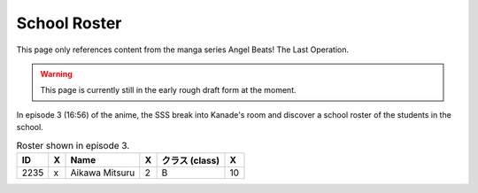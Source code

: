 ===============================
School Roster
===============================

This page only references content from the manga series Angel Beats! The Last Operation.

.. WARNING:: 
   This page is currently still in the early rough draft form at the moment.

In episode 3 (16:56) of the anime, the SSS break into Kanade's room and discover a school roster of the students in the school.

.. list-table:: Roster shown in episode 3.
   :header-rows: 1

   * - ID
     - X
     - Name
     - X
     - クラス (class)
     - X
   * - 2235
     - x
     - Aikawa Mitsuru
     - 2
     - B
     - 10
   